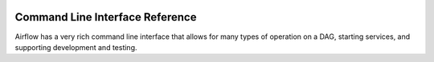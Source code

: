  .. Licensed to the Apache Software Foundation (ASF) under one
    or more contributor license agreements.  See the NOTICE file
    distributed with this work for additional information
    regarding copyright ownership.  The ASF licenses this file
    to you under the Apache License, Version 2.0 (the
    "License"); you may not use this file except in compliance
    with the License.  You may obtain a copy of the License at

 ..   http://www.apache.org/licenses/LICENSE-2.0

 .. Unless required by applicable law or agreed to in writing,
    software distributed under the License is distributed on an
    "AS IS" BASIS, WITHOUT WARRANTIES OR CONDITIONS OF ANY
    KIND, either express or implied.  See the License for the
    specific language governing permissions and limitations
    under the License.

.. _cli:

Command Line Interface Reference
================================

Airflow has a very rich command line interface that allows for
many types of operation on a DAG, starting services, and supporting
development and testing.

.. contents:: Content
    :local:
    :depth: 2

.. argparse::
   :module: airflow.bin.cli
   :func: get_parser
   :prog: airflow

